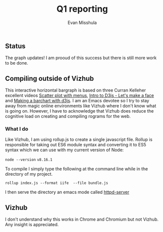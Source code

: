 #+Title: Q1 reporting 
#+Author: Evan Misshula


** Status
The graph updates! I am prooud of this success but there is still more work to be done.

** Compiling outside of Vizhub

This interactive horizontal bargraph is based on three Curran Kelleher
excellent videos [[https://www.youtube.com/watch?v=MjjYLbShFi8][Scatter plot with menus]], [[https://www.youtube.com/watch?v=-RQWC4I2I1s&t=187s][Intro to D3js - Let's make a
face]] and [[https://www.youtube.com/watch?v=NlBt-7PuaLk][Making a barchart with d3js]]. I am an Emacs devotee so I try
to stay away from magic online environments like Vizhub where I don't
know what is going on. However, I have to acknowledge that Vizhub does
reduce the cognitive load on creating and compiling rograms for the web.

*** What I do

Like Vizhub, I am using rollup.js to create a single javascript file.  Rollup is responsible 
for taking out ES6 module syntax and converting it to ES5 syntax which we can use with
my current version of Node:

~node --version~
~v8.16.1~


To compile I simply type the following at the command line while in the directory of my project.

~rollup index.js --format iife  --file bundle.js~

I then serve the directory an emacs mode called [[https://github.com/skeeto/emacs-web-server][httpd-server]]

** Vizhub

I don't understand why this works in Chrome and Chromium but not
Vizhub.  Any insight is appreciated.
